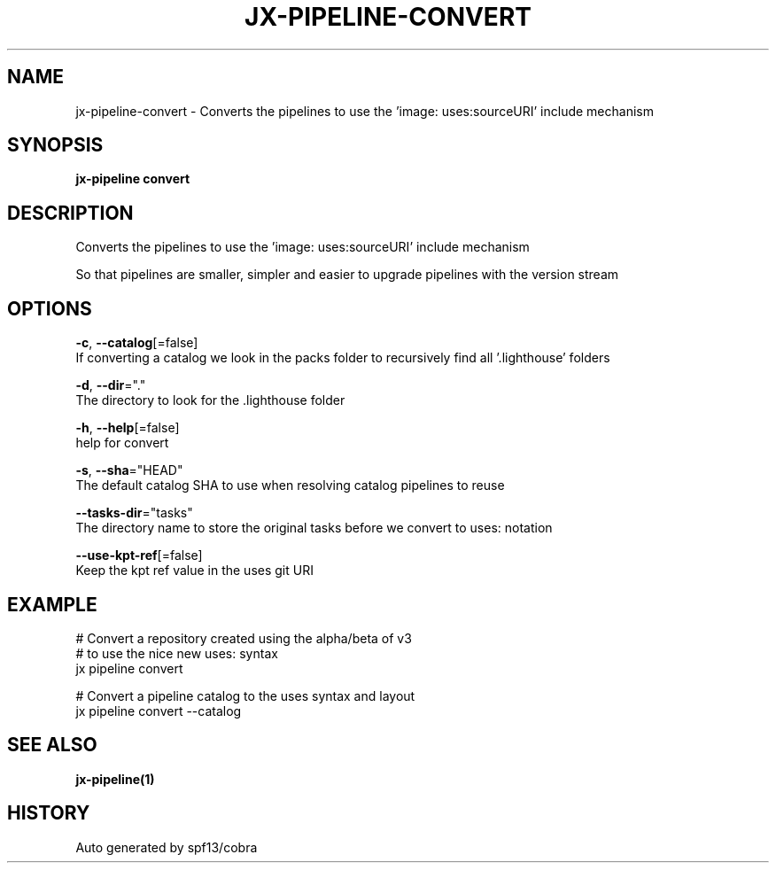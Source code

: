 .TH "JX-PIPELINE\-CONVERT" "1" "" "Auto generated by spf13/cobra" "" 
.nh
.ad l


.SH NAME
.PP
jx\-pipeline\-convert \- Converts the pipelines to use the 'image: uses:sourceURI' include mechanism


.SH SYNOPSIS
.PP
\fBjx\-pipeline convert\fP


.SH DESCRIPTION
.PP
Converts the pipelines to use the 'image: uses:sourceURI' include mechanism

.PP
So that pipelines are smaller, simpler and easier to upgrade pipelines with the version stream


.SH OPTIONS
.PP
\fB\-c\fP, \fB\-\-catalog\fP[=false]
    If converting a catalog we look in the packs folder to recursively find all '.lighthouse' folders

.PP
\fB\-d\fP, \fB\-\-dir\fP="."
    The directory to look for the .lighthouse folder

.PP
\fB\-h\fP, \fB\-\-help\fP[=false]
    help for convert

.PP
\fB\-s\fP, \fB\-\-sha\fP="HEAD"
    The default catalog SHA to use when resolving catalog pipelines to reuse

.PP
\fB\-\-tasks\-dir\fP="tasks"
    The directory name to store the original tasks before we convert to uses: notation

.PP
\fB\-\-use\-kpt\-ref\fP[=false]
    Keep the kpt ref value in the uses git URI


.SH EXAMPLE
.PP
# Convert a repository created using the alpha/beta of v3
  # to use the nice new uses: syntax
  jx pipeline convert

.PP
# Convert a pipeline catalog to the uses syntax and layout
  jx pipeline convert \-\-catalog


.SH SEE ALSO
.PP
\fBjx\-pipeline(1)\fP


.SH HISTORY
.PP
Auto generated by spf13/cobra
